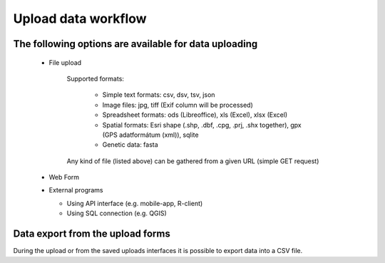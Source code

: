 Upload data workflow
********************

The following options are available for data uploading
======================================================

  * File upload
  
     Supported formats:
        
        - Simple text formats: csv, dsv, tsv, json
        
        - Image files: jpg, tiff (Exif column will be processed)
        
        - Spreadsheet formats: ods (Libreoffice), xls (Excel), xlsx (Excel)
        
        - Spatial formats: Esri shape (.shp, .dbf, .cpg, .prj, .shx together), gpx (GPS adatformátum (xml)), sqlite
        
        - Genetic data: fasta
        
     Any kind of file (listed above) can be gathered from a given URL (simple GET request)

  * Web Form

  * External programs
  
    * Using API interface (e.g. mobile-app, R-client)
    
    * Using SQL connection (e.g. QGIS)


Data export from the upload forms
=================================

During the upload or from the saved uploads interfaces it is possible to export data into a CSV file.
